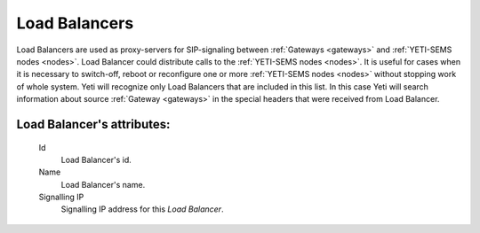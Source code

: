 
Load Balancers
~~~~~~~~~~~~~~

Load Balancers are used as proxy-servers for SIP-signaling between  :ref:`Gateways <gateways>` and :ref:`YETI-SEMS nodes <nodes>`. Load Balancer could distribute calls to the :ref:`YETI-SEMS nodes <nodes>`. It is useful for cases when it is necessary to switch-off, reboot or reconfigure one or more :ref:`YETI-SEMS nodes <nodes>` without stopping work of whole system. Yeti will recognize only Load Balancers that are included in this list. In this case Yeti will search information about source :ref:`Gateway <gateways>` in the special headers that were received from Load Balancer.

**Load Balancer**'s attributes:
```````````````````````````````
    Id
       Load Balancer's id.
    Name
        Load Balancer's name.
    Signalling IP
        Signalling IP address for this *Load Balancer*.


